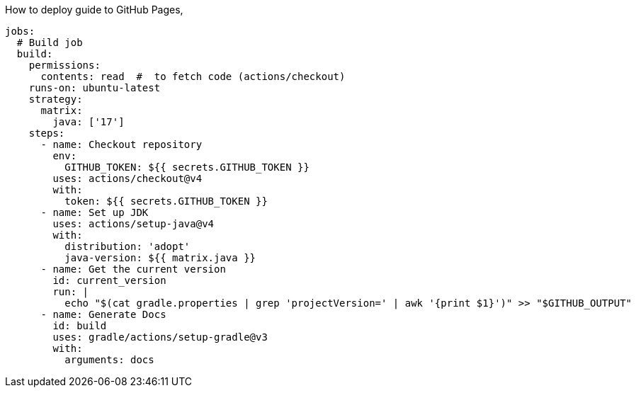 How to deploy guide to GitHub Pages,

[source,yml]
----
jobs:
  # Build job
  build:
    permissions:
      contents: read  #  to fetch code (actions/checkout)
    runs-on: ubuntu-latest
    strategy:
      matrix:
        java: ['17']
    steps:
      - name: Checkout repository
        env:
          GITHUB_TOKEN: ${{ secrets.GITHUB_TOKEN }}
        uses: actions/checkout@v4
        with:
          token: ${{ secrets.GITHUB_TOKEN }}
      - name: Set up JDK
        uses: actions/setup-java@v4
        with:
          distribution: 'adopt'
          java-version: ${{ matrix.java }}
      - name: Get the current version
        id: current_version
        run: |
          echo "$(cat gradle.properties | grep 'projectVersion=' | awk '{print $1}')" >> "$GITHUB_OUTPUT"
      - name: Generate Docs
        id: build
        uses: gradle/actions/setup-gradle@v3
        with:
          arguments: docs
----
